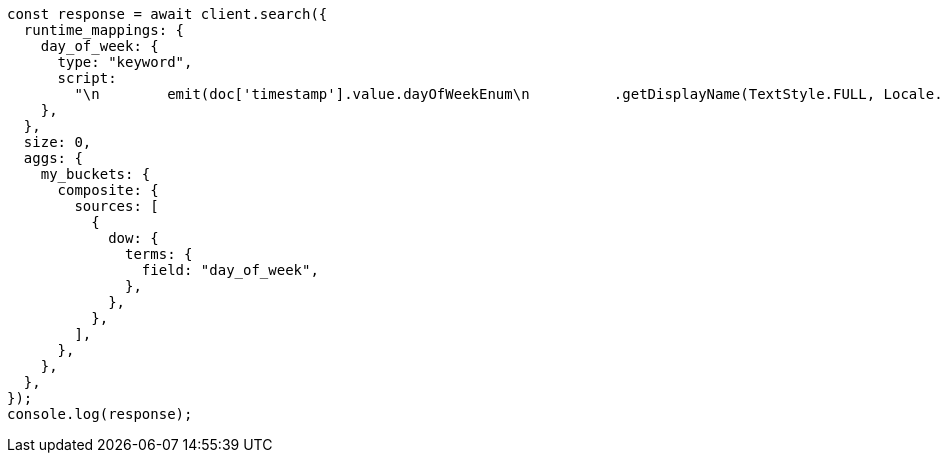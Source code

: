 // This file is autogenerated, DO NOT EDIT
// Use `node scripts/generate-docs-examples.js` to generate the docs examples

[source, js]
----
const response = await client.search({
  runtime_mappings: {
    day_of_week: {
      type: "keyword",
      script:
        "\n        emit(doc['timestamp'].value.dayOfWeekEnum\n          .getDisplayName(TextStyle.FULL, Locale.ROOT))\n      ",
    },
  },
  size: 0,
  aggs: {
    my_buckets: {
      composite: {
        sources: [
          {
            dow: {
              terms: {
                field: "day_of_week",
              },
            },
          },
        ],
      },
    },
  },
});
console.log(response);
----
